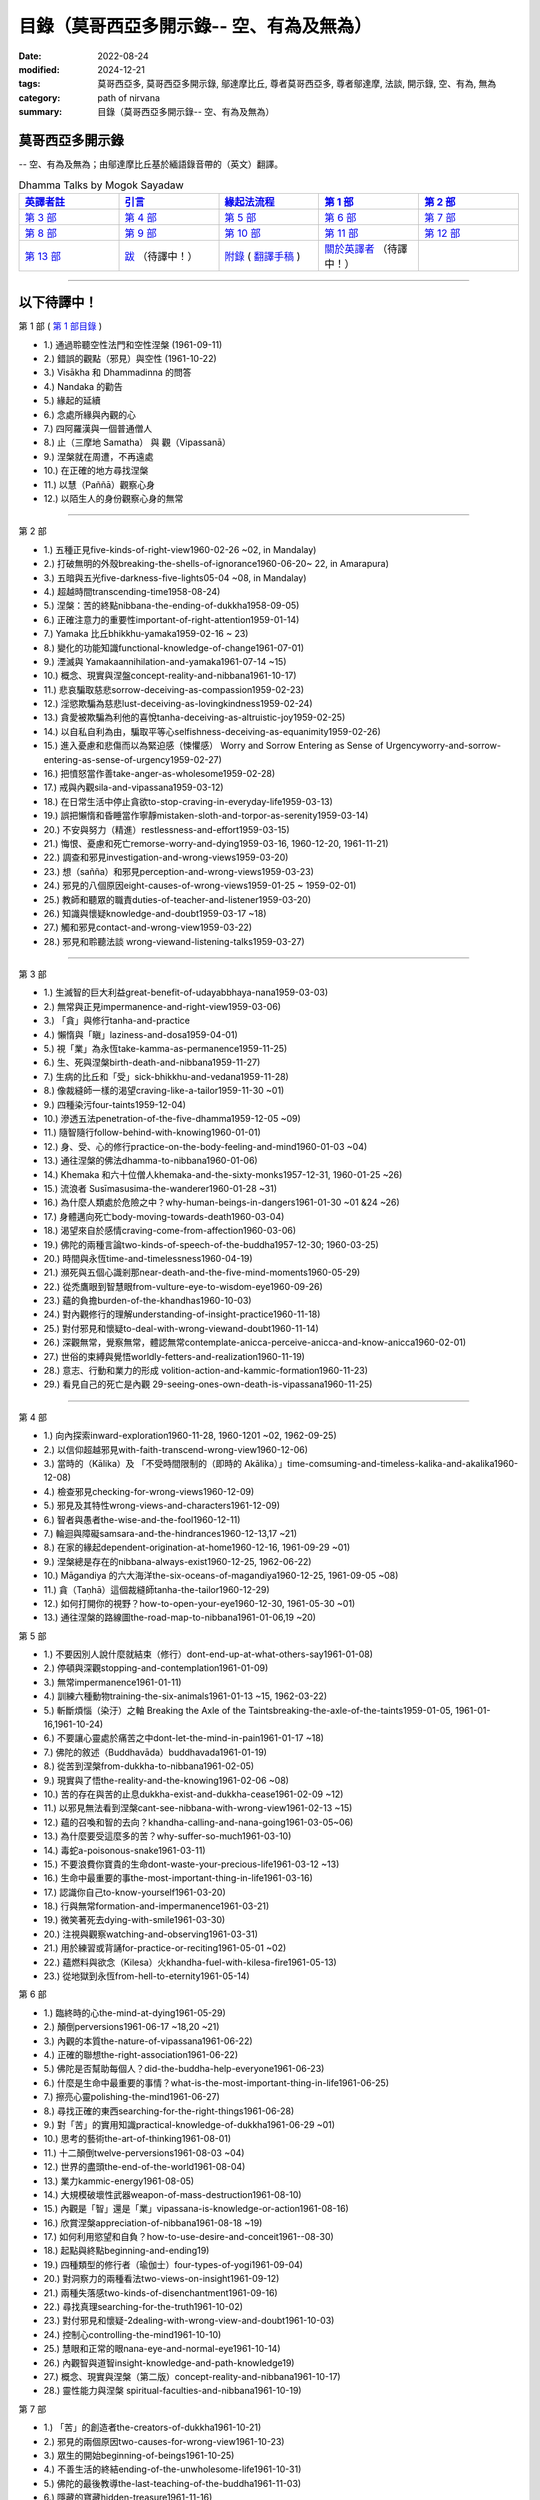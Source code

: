 ============================================
目錄（莫哥西亞多開示錄-- 空、有為及無為）
============================================

:date: 2022-08-24
:modified: 2024-12-21
:tags: 莫哥西亞多, 莫哥西亞多開示錄, 鄔達摩比丘, 尊者莫哥西亞多, 尊者鄔達摩, 法談, 開示錄, 空、有為, 無為
:category: path of nirvana
:summary: 目錄（莫哥西亞多開示錄-- 空、有為及無為）


莫哥西亞多開示錄
~~~~~~~~~~~~~~~~~~~

-- 空、有為及無為；由鄔達摩比丘基於緬語錄音帶的（英文）翻譯。

.. list-table:: Dhamma Talks by Mogok Sayadaw
   :widths: 20 20 20 20 20
   :header-rows: 1

   * - `英譯者註 <{filename}translator-notes-han%zh.rst>`__
     - `引言 <{filename}introduction-han%zh.rst>`__ 
     - `緣起法流程 <{filename}da-process-han%zh.rst>`__ 
     - `第 1 部`_
     - `第 2 部`_ 
   * - `第 3 部`_
     - `第 4 部`_
     - `第 5 部`_
     - `第 6 部`_
     - `第 7 部`_
   * - `第 8 部`_
     - `第 9 部`_
     - `第 10 部`_
     - `第 11 部`_
     - `第 12 部`_
   * - `第 13 部`_
     - `跋 <{filename}postscript-han%zh.rst>`__ （待譯中！）
     - `附錄 <{filename}appendix-han%zh.rst>`__ ( `翻譯手稿 <{filename}../dhamma-talks-by-mogok-sayadaw/translation-manuscript%zh.rst>`__ )
     - `關於英譯者`_  （待譯中！）
     - 

---------------------------

以下待譯中！
~~~~~~~~~~~~~~

_`第 1 部` ( `第 1 部目錄 <{filename}pt01-content-of-part03-han%zh.rst>`_ )

- 1.) 通過聆聽空性法門和空性涅槃  (1961-09-11)

- 2.) 錯誤的觀點（邪見）與空性 (1961-10-22)

- 3.) Visākha 和 Dhammadinna 的問答 

- 4.) Nandaka 的勸告 

- 5.) 緣起的延續 

- 6.) 念處所緣與內觀的心 

- 7.) 四阿羅漢與一個普通僧人 

- 8.) 止（三摩地 Samatha） 與 觀（Vipassanā）

- 9.) 涅槃就在周遭，不再遠處 

- 10.) 在正確的地方尋找涅槃 

- 11.) 以慧（Paññā）觀察心身

- 12.) 以陌生人的身份觀察心身的無常 

------

_`第 2 部`

- 1.) 五種正見five-kinds-of-right-view1960-02-26 ~02, in Mandalay)

- 2.) 打破無明的外殼breaking-the-shells-of-ignorance1960-06-20~ 22, in Amarapura)

- 3.) 五暗與五光five-darkness-five-lights05-04 ~08, in Mandalay)

- 4.) 超越時間transcending-time1958-08-24)

- 5.) 涅槃：苦的終點nibbana-the-ending-of-dukkha1958-09-05)

- 6.) 正確注意力的重要性important-of-right-attention1959-01-14)

- 7.) Yamaka 比丘bhikkhu-yamaka1959-02-16 ~ 23)

- 8.) 變化的功能知識functional-knowledge-of-change1961-07-01)

- 9.) 湮滅與 Yamakaannihilation-and-yamaka1961-07-14 ~15)

- 10.) 概念、現實與涅盤concept-reality-and-nibbana1961-10-17)

- 11.) 悲哀騙取慈悲sorrow-deceiving-as-compassion1959-02-23)

- 12.) 淫慾欺騙為慈悲lust-deceiving-as-lovingkindness1959-02-24)

- 13.) 貪愛被欺騙為利他的喜悅tanha-deceiving-as-altruistic-joy1959-02-25)

- 14.) 以自私自利為由，騙取平等心selfishness-deceiving-as-equanimity1959-02-26)

- 15.) 進入憂慮和悲傷而以為緊迫感（悚懼感） Worry and Sorrow Entering as Sense of Urgencyworry-and-sorrow-entering-as-sense-of-urgency1959-02-27)

- 16.) 把憤怒當作善take-anger-as-wholesome1959-02-28)

- 17.) 戒與內觀sila-and-vipassana1959-03-12)

- 18.) 在日常生活中停止貪欲to-stop-craving-in-everyday-life1959-03-13)

- 19.) 誤把懶惰和昏睡當作寧靜mistaken-sloth-and-torpor-as-serenity1959-03-14)

- 20.) 不安與努力（精進）restlessness-and-effort1959-03-15)

- 21.) 悔恨、憂慮和死亡remorse-worry-and-dying1959-03-16, 1960-12-20, 1961-11-21)

- 22.) 調查和邪見investigation-and-wrong-views1959-03-20)

- 23.) 想（sañña）和邪見perception-and-wrong-views1959-03-23)

- 24.) 邪見的八個原因eight-causes-of-wrong-views1959-01-25 ~ 1959-02-01)

- 25.) 教師和聽眾的職責duties-of-teacher-and-listener1959-03-20)

- 26.) 知識與懷疑knowledge-and-doubt1959-03-17 ~18)

- 27.) 觸和邪見contact-and-wrong-view1959-03-22)

- 28.) 邪見和聆聽法談 wrong-viewand-listening-talks1959-03-27)

------

_`第 3 部`

- 1.) 生滅智的巨大利益great-benefit-of-udayabbhaya-nana1959-03-03)

- 2.) 無常與正見impermanence-and-right-view1959-03-06)

- 3.) 「貪」與修行tanha-and-practice

- 4.) 懶惰與「瞋」laziness-and-dosa1959-04-01)

- 5.) 視「業」為永恆take-kamma-as-permanence1959-11-25)

- 6.) 生、死與涅槃birth-death-and-nibbana1959-11-27)

- 7.) 生病的比丘和「受」sick-bhikkhu-and-vedana1959-11-28)

- 8.) 像裁縫師一樣的渴望craving-like-a-tailor1959-11-30 ~01)

- 9.) 四種染污four-taints1959-12-04)

- 10.) 滲透五法penetration-of-the-five-dhamma1959-12-05 ~09)

- 11.) 隨智隨行follow-behind-with-knowing1960-01-01)

- 12.) 身、受、心的修行practice-on-the-body-feeling-and-mind1960-01-03 ~04)

- 13.) 通往涅槃的佛法dhamma-to-nibbana1960-01-06)

- 14.) Khemaka 和六十位僧人khemaka-and-the-sixty-monks1957-12-31, 1960-01-25 ~26)

- 15.) 流浪者 Susīmasusima-the-wanderer1960-01-28 ~31)

- 16.) 為什麼人類處於危險之中？why-human-beings-in-dangers1961-01-30 ~01 &24 ~26)

- 17.) 身體邁向死亡body-moving-towards-death1960-03-04)

- 18.) 渴望來自於感情craving-come-from-affection1960-03-06)

- 19.) 佛陀的兩種言論two-kinds-of-speech-of-the-buddha1957-12-30; 1960-03-25)

- 20.) 時間與永恆time-and-timelessness1960-04-19)

- 21.) 瀕死與五個心識剎那near-death-and-the-five-mind-moments1960-05-29)

- 22.) 從禿鷹眼到智慧眼from-vulture-eye-to-wisdom-eye1960-09-26)

- 23.) 蘊的負擔burden-of-the-khandhas1960-10-03)

- 24.) 對內觀修行的理解understanding-of-insight-practice1960-11-18)

- 25.) 對付邪見和懷疑to-deal-with-wrong-viewand-doubt1960-11-14)

- 26.) 深觀無常，覺察無常，體認無常contemplate-anicca-perceive-anicca-and-know-anicca1960-02-01)

- 27.) 世俗的束縛與覺悟worldly-fetters-and-realization1960-11-19)

- 28.) 意志、行動和業力的形成 volition-action-and-kammic-formation1960-11-23)

- 29.) 看見自己的死亡是內觀 29-seeing-ones-own-death-is-vipassana1960-11-25)

------

_`第 4 部`

- 1.) 向內探索inward-exploration1960-11-28, 1960-1201 ~02, 1962-09-25)

- 2.) 以信仰超越邪見with-faith-transcend-wrong-view1960-12-06)

- 3.) 當時的（Kālika）及 「不受時間限制的（即時的 Akālika）」time-comsuming-and-timeless-kalika-and-akalika1960-12-08)

- 4.) 檢查邪見checking-for-wrong-views1960-12-09)

- 5.) 邪見及其特性wrong-views-and-characters1961-12-09)

- 6.) 智者與愚者the-wise-and-the-fool1960-12-11)

- 7.) 輪迴與障礙samsara-and-the-hindrances1960-12-13,17 ~21)

- 8.) 在家的緣起dependent-origination-at-home1960-12-16, 1961-09-29 ~01)

- 9.) 涅槃總是存在的nibbana-always-exist1960-12-25, 1962-06-22)

- 10.) Māgandiya 的六大海洋the-six-oceans-of-magandiya1960-12-25, 1961-09-05 ~08)

- 11.) 貪（Taṇhā）這個裁縫師tanha-the-tailor1960-12-29)

- 12.) 如何打開你的視野？how-to-open-your-eye1960-12-30, 1961-05-30 ~01)

- 13.) 通往涅槃的路線圖the-road-map-to-nibbana1961-01-06,19 ~20)

_`第 5 部`

- 1.) 不要因別人說什麼就結束（修行）dont-end-up-at-what-others-say1961-01-08)

- 2.) 停頓與深觀stopping-and-contemplation1961-01-09)

- 3.) 無常impermanence1961-01-11)

- 4.) 訓練六種動物training-the-six-animals1961-01-13 ~15, 1962-03-22)

- 5.) 斬斷煩惱（染汙）之軸 Breaking the Axle of the Taintsbreaking-the-axle-of-the-taints1959-01-05, 1961-01-16,1961-10-24)

- 6.) 不要讓心靈處於痛苦之中dont-let-the-mind-in-pain1961-01-17 ~18)

- 7.) 佛陀的敘述（Buddhavāda）buddhavada1961-01-19)

- 8.) 從苦到涅槃from-dukkha-to-nibbana1961-02-05)

- 9.) 現實與了悟the-reality-and-the-knowing1961-02-06 ~08)

- 10.) 苦的存在與苦的止息dukkha-exist-and-dukkha-cease1961-02-09 ~12)

- 11.) 以邪見無法看到涅槃cant-see-nibbana-with-wrong-view1961-02-13 ~15)

- 12.) 蘊的召喚和智的去向？khandha-calling-and-nana-going1961-03-05~06)

- 13.) 為什麼要受這麼多的苦？why-suffer-so-much1961-03-10)

- 14.) 毒蛇a-poisonous-snake1961-03-11)

- 15.) 不要浪費你寶貴的生命dont-waste-your-precious-life1961-03-12 ~13)

- 16.) 生命中最重要的事the-most-important-thing-in-life1961-03-16)

- 17.) 認識你自己to-know-yourself1961-03-20)

- 18.) 行與無常formation-and-impermanence1961-03-21)

- 19.) 微笑著死去dying-with-smile1961-03-30)

- 20.) 注視與觀察watching-and-observing1961-03-31)

- 21.) 用於練習或背誦for-practice-or-reciting1961-05-01 ~02)

- 22.) 蘊燃料與欲念（Kilesa）火khandha-fuel-with-kilesa-fire1961-05-13)

- 23.) 從地獄到永恆from-hell-to-eternity1961-05-14)

_`第 6 部`

- 1.) 臨終時的心the-mind-at-dying1961-05-29)

- 2.) 顛倒perversions1961-06-17 ~18,20 ~21)

- 3.) 內觀的本質the-nature-of-vipassana1961-06-22)

- 4.) 正確的聯想the-right-association1961-06-22)

- 5.) 佛陀是否幫助每個人？did-the-buddha-help-everyone1961-06-23)

- 6.) 什麼是生命中最重要的事情？what-is-the-most-important-thing-in-life1961-06-25)

- 7.) 擦亮心靈polishing-the-mind1961-06-27)

- 8.) 尋找正確的東西searching-for-the-right-things1961-06-28)

- 9.) 對「苦」的實用知識practical-knowledge-of-dukkha1961-06-29 ~01)

- 10.) 思考的藝術the-art-of-thinking1961-08-01)

- 11.) 十二顛倒twelve-perversions1961-08-03 ~04)

- 12.) 世界的盡頭the-end-of-the-world1961-08-04)

- 13.) 業力kammic-energy1961-08-05)

- 14.) 大規模破壞性武器weapon-of-mass-destruction1961-08-10)

- 15.) 內觀是「智」還是「業」vipassana-is-knowledge-or-action1961-08-16) 

- 16.) 欣賞涅槃appreciation-of-nibbana1961-08-18 ~19)

- 17.) 如何利用慾望和自負？how-to-use-desire-and-conceit1961--08-30)

- 18.) 起點與終點beginning-and-ending19)

- 19.) 四種類型的修行者（瑜伽士）four-types-of-yogi1961-09-04)

- 20.) 對洞察力的兩種看法two-views-on-insight1961-09-12)

- 21.) 兩種失落感two-kinds-of-disenchantment1961-09-16)

- 22.) 尋找真理searching-for-the-truth1961-10-02)

- 23.) 對付邪見和懷疑-2dealing-with-wrong-view-and-doubt1961-10-03)

- 24.) 控制心controlling-the-mind1961-10-10)

- 25.) 慧眼和正常的眼nana-eye-and-normal-eye1961-10-14)

- 26.) 內觀智與道智insight-knowledge-and-path-knowledge19)

- 27.) 概念、現實與涅槃（第二版）concept-reality-and-nibbana1961-10-17)

- 28.) 靈性能力與涅槃 spiritual-faculties-and-nibbana1961-10-19)

_`第 7 部`

- 1.) 「苦」的創造者the-creators-of-dukkha1961-10-21)

- 2.) 邪見的兩個原因two-causes-for-wrong-view1961-10-23)

- 3.) 眾生的開始beginning-of-beings1961-10-25)

- 4.) 不善生活的終結ending-of-the-unwholesome-life1961-10-31)

- 5.) 佛陀的最後教導the-last-teaching-of-the-buddha1961-11-03)

- 6.) 隱藏的寶藏hidden-treasure1961-11-16)

- 7.) 人類的無價之寶priceless-treasure-of-mankind1961-11-16)

- 8.) 與「法」相一致in-accordance-with-the-dhamma1961-11-16)

- 9.) 正確地執行布施perform-adana-properly1961-11-22)

- 10.) 布施和「苦」的結束dana-and-the-ending-of-dukkha1961-11-22)

- 11.) 兩個地獄的守護者two-guardians-of-hells1961-11-23)

- 12.) 不能依賴外部力量cannot-rely-on-the-outside-power1961-11-23)

- 13.) 「苦」與「苦」的結束dukkha-and-the-end-of-dukkha1961-11-24)

- 14.) 「受」的重要性importance-of-feeling1961-11-25)

- 15.) 「貪 Tanhā」與「業 Kamma」craving-and-action1961-11-28)

- 16.) 三杯藥和瘋狂的眾生three-cups-of-medicine-and-the-crazy-beings1961-11-30)

- 17.) 「入流者」與顛倒stream-enterer-and-the-inversions1961-11-30)

- 18.) 打破（輪迴緣起的）軸環breaking-the-collar1961-11-30)

- 19.) 可怕的邪見frightening-wrong-view1961-12-05)

- 20.) 如何償還你的債務？how-to-pay-your-debts1961-12-07)

- 21.) 佛教徒有邪見嗎？do-buddhists-have-wrong-views1961-12-06)

- 22.) 慈悲為懷的邪見compassion-with-wrong-view1961-12-08)

- 23.) 智者與愚者之路the-paths-of-the-wise-and-the-fool1961-12-10)

- 24.) 尋找源頭searching-for-the-source1961-12-11)

- 25.) 經典中的三種「智」three-knowledges-in-the-suttas1961-12-15)

- 26.) 佛陀的教誨the-doctrine-of-the-buddha1961-12-16)

- 27.) 不明智的專注和痛苦unwise-attention-and-sufferings1961-12-17)

- 28.) 「渴望」戰勝了「行」 craving-overrules-actions1961-12-18)

- 29.) 有條件的（「有為」）和無條件的（「無為」） 29-conditioned-and-unconditioned1962-02-22)

_`第 8 部`

- 1.) 三言兩語three-worlds1962-02-15 ~21)

- 2.) 你是智者還是愚者？are-you-the-wise-or-the-fool1962-03-05,06)

- 3.) 法的力量power-of-the-dhamma1962-03-14)

- 4.) 通往涅槃而無新業to-nibbana-without-new-kammas1962-03-15)

- 5.) 過失與痛苦negligence-and-suffering1962-03-23,24)

- 6.) 關於無我on-anatta1962-04-18,19)

- 7.) 沒有了悟的兩個原因two-causes-of-no-realization1962-04-21)

- 8.) 從具「貪（Tanhā）」和「（我）慢（Māna）」到涅槃with-tanha-and-mana-to-nibbana1962-05-13)

- 9.) 輪迴的延伸extension-of-samsara1962-05-15)

- 10.) 被煩惱削弱（的心），就沒有真正的幸福with-kilesa-sap-no-real-happiness1962-05-29)

- 11.) 不明智的專注和祈禱unwise-attention-and-prayers1962-06-04)

- 12.) 真理在蘊當中truth-is-in-the-khandha1962-06-15)

- 13.) 涅槃是最重要的幸福nibbana-is-the-foremost-happiness1962-06-15)

- 14.) 對自己要有慈悲心和智慧to-has-compassion-and-wisdom-for-oneself1962-06-16)

- 15.) 關於「心」about-the-mind1962-06-17)

- 16.) 關於「涅槃」on-nibbana1962-06-18)

- 17.) 兩種不同的「法」two-different-dhammas1962-06-20)

- 18.) 兩種對真理的智慧two-knowledges-of-the-truth1962-06-21)

- 19.) 正確的聯想-2right-association1962-06-22)

- 20.) 了悟真理的重要性importance-of-knowing-the-truth1962-07-08)

- 21.) 對佛教徒的回答answer-to-a-buddhist1962-07-10)

- 22.) 通往涅槃的三個步驟three-steps-to-nibbana1962-07-08 ~10)

- 23.) 對《涅槃》的邪見wrong-view-on-nibbana1962-07-11, 12)

_`第 9 部`

- 1.) 錯誤知識的危險the-dangers-of-wrong-knowledge1962-07-31)

- 2.) 不衝突和不執著non-conflict-and-non-attachment1962-08-08)

- 3.) 用深觀來發展development-with-contemplation1962-08-08)

- 4.) 骨山與血海mountains-of-bones-and-oceans-of-blood1962-09-02 ~03)

- 5.) 涅槃的比喻a-simile-for-nibbana1962-09-07)

- 6.) 深觀無我contemplation-on-anatta1962-09-16)

- 7.) 染污（煩惱）的止息cessation-of-the-taints1962-09-19)

- 8.) 你在崇拜邪見嗎？are-you-worshipping-wrong-views1962-09-20)

- 9.) 身和心的痛苦body-and-mental-pains1962-09-22)

- 10.) 如何覺知感受而死？how-to-die-with-feelings1962-09-23,24)

- 11.) 應該知道自己的價值should-know-ones-value1962-09-26)

- 12.) 誤以為是涅槃mistaken-with-nibbana1962-10-04 ~05)

- 13.) 依靠法，不依靠外部力量rely-on-dhamma-not-outside-power1962-10-07)

- 14.) 兇手the-murderers1962-10-08)

- 15.) 愛上「苦」fall-in-love-with-dukkha1962-10-09)

- 16.) 為什麼成為眾生？why-become-living-beings1962-10-09)

- 17.) 對猴子的迷戀disenchantment-with-the-monkey1962-10-10)

- 18.) 如何進行布施how-to-perform-dana1962-10-12)

- 19.) 堅守真正可靠的法staying-with-the-truly-reliable-dhamma1962-10-15)

- 20.) 關於內觀（觀禪）修行on-vipassana-bhavana1961-09-01 ~02)

- 21.) 關於業的邪見wrong-view-on-kamma1961-09-21,22)

- 22.) 大「苦」的根源the-source-of-great-sufferings1961-10-04)

- 23.) 無常的重要性the-important-of-aniccano date)

- 24.) 以智行善業wholesome-kamma-with-knowledge1960-12-09)

- 25.) 邪見、苦與涅槃wrong-view-dukkha-and-nibbana1960-10-10)

- 26.) 「苦」之真理的重要性importance-of-the-truth-of-dukkha1960-12-11)

- 27.) 從無明到「智」from-ignorance-to-knowledge1960-12-12)

_`第 10 部`

- 1.) 中道the-middle-way1960-12-13)

- 2.) 及時糾正自己的錯誤correct-ones-mistakes-in-time1960-12-18)

- 3.) 你是個傻瓜嗎？are-you-a-fool1960-12-18)

- 4.) 我們的凶手our-murderers1960-12-25)

- 5.) 四聖諦the-four-noble-truths1957-12-06 ~25)

- 6.) 用智慧償還你的債務pay-your-debts-with-knowledge1960-12-28)

- 7.) 保護好你的心protecting-your-mind1960-12-31)

- 8.) 創造者：欺騙的心the-creator-the-deceitful-mind1961-01-01 ~05)

- 9.) 明智的注意和努力wise-attention-and-effort1961-01-09)

- 10.) 鐵鏽侵蝕著鐵rust-corrodes-the-iron1961-01-10)

- 11.) 以一法通向涅槃to-nibbana-with-one-dhamma1961-01-11)

- 12.) 以止息達到涅槃to-nibbana-with-stopping1961-01-12)

- 13.) 真正的避難所（皈依）true-refuge1961-01-14)

- 14.) 疾病的身體the-diseased-body1961-01-15)

- 15.) 三摩地（止禪 Samadhi）的重要性importance-of-samadhi1961-01-16)

- 16.) 渴望與「苦」craving-and-suffering1961-01-21)

- 17.) 履行自己的職責fulfilling-ones-duty1961-05-27)

- 18.) 無常與無染impermanent-and-taintless1960-05-30)

- 19.) 「苦」與涅槃dukkha-and-nibbana1960-06-24)

- 20.) 如何思考？how-to-think1960-07-01)

- 21.) 四個涅槃four-nibbanas1960-07-01)

- 22.) 論內觀智on-insight-knowledge1960-11-27)

_`第 11 部`

- 1.) 沒有閒工夫是用來受苦的no-free-time-is-for-sufferings1961-02-04)

- 2.) 誰是你的創造者？who-is-your-creator1961-02-16)

- 3.) 什麼是最重要的事？what-is-the-most-important-thing1961-03-19)

- 4.) 存在與不存在的過程process-of-existing-and-not-existing1961-08-16)

- 5.) 世界的盡頭（B）the-end-of-the-world-b1961-10-28)

- 6.) 為什麼有這麼多屍體？why-so-many-corpses1961-12-29)

- 7.) 布施和涅槃dana-and-nibbana1961-12-05)

- 8.) 為死亡而修行practicing-for-dying1962-08-11 ~12)

- 9.) 以清淨心見涅槃seeing-nibbana-with-the-pure-mind1962-08-23)

- 10.) 死亡的兩種方式two-ways-of-dying1962-08-29)

- 11.) 依賴是動搖的dependency-is-wavering

- 12.) 造物主the-creator

- 13.) 沒有靈魂，只有內在的本性not-a-soul-only-an-intrinsic-nature

- 14.) 為什麼不能辨別苦why-cannot-discern-dukkha

- 15.) 成為和不成為becoming-and-not-becoming

- 16.) 不要在無明中生存和死亡dont-Live-and-die-with-ignorance

- 17.) 明智的專注和智慧wise-attention-and-wisdom

- 18.) 人類的角色human-characters

- 19.) 不再成為狗not-becoming-dog-again

- 20.) 難知的「苦」和「受」difficult-to-know-dukkha-and-vedana

- 21.) 與「邪見 Diṭṭhi」繩索結合，被「貪 Taṇhā」水帶走 and Carrying Away by Taṇhā Waterbond-with-ditthi-rope-and-carrying-away-by-tanha-water

- 22.) 「內觀」前祛除邪見dispelling-ditthi-before-insight

- 23.) 高貴的生活和修行a-noble-life-and-practice

- 24.) 有為的現象conditioned-phenomena

- 25.) 只修行一個practice-only-one

- 26.) 主動心的欺騙deceiving-by-the-active-mind

- 27.) 卑鄙和高尚的探索ignoble-and-noble-searches

_`第 12 部`

- 1.) 「蘊 Khandha」燃料、「雜染 Kilesa」火和涅槃khandha-fuel-kilesa-fire-and-nibbana

- 2.) 「苦 Dukkha」的穿透penetration-of-dukkha1956-10-15)

- 3.) 「法」及「隨法 Anudhamma」dhamma-and-anudhamma1956) (no date but year noted)

- 4.) 「緣起（依存的產生）」和四聖諦dependent-arising-and-the-four-noble-truths

- 5.) 「緣起」和「煩惱、染汙 Taints」dependent-arising-and-the-taints

- 6.) （世間）俗人無法逃避的危險dangers-that-the-worldlings-cannot-escape

- 7.) 就只是內在本質 Just Intrinsic Naturejust-intrinsic-nature

- 8.) 無明與渴求ignorance-and-craving

- 9.) 人人都是小偷everyone-is-a-thief

- 10.) 概念、真理和明智的專注concept-reality-and-wise-attention

- 11.) 簡單而直接（2）simple-and-direct

- 12.) 每個人的內觀insight-for-everyone

- 13.) 死與不死dying-and-undying

- 14.) 負擔沉重的「蘊」burdened-khandha

- 15.) 時間與永恆-2time-and-timeless

- 16.) 死亡、輪迴和涅槃dying-samsara-and-nibbana

- 17.) 不要迷失在「苦」中donot-get-lost-in-sufferings

- 18.) 第一講的三個「智」three-knowledges-of-the-first-discourse

- 19.) 關於死亡的指引instruction-on-dying

- 20.) 不要浪費你寶貴的時間donot-waste-your-precious-times

- 21.) 「非聖法 ignoble dhamma」 的危險dangers-of-ignoble-dhamma

- 22.) 真正的佛法和假冒的佛法true-dhamma-and-counterfeit-dhamma

- 23.) 時間的超越transcending-of-time

_`第 13 部`

- 1.) 真正的救世主the-real-saviour1961-07-28)

- 2.) 應該同情自己should-have-sympathy-for-oneself1961-10-07~08)

- 3.) 無常和瞬間涅槃的重要性importance-of-anicca-and-momentary-nibbana1961-10-11)

- 4.) 在無明中成長grown-up-with-ignorance1961-10-18)

- 5.) 無怨無悔與微笑之道the-way-of-no-grimace-and-smile1961-11-15)

- 6.) 人的故事和他的愚蠢man-s-story-and-his-stupidity1961-11-27)

- 7.) 人，帶著「雜染煩惱 Kilesa」這個疾病卻快樂man-happy-with-kilesa-diseases1961-11-27)

- 8.) 與殺手相愛fall-in-love-with-the-killer1961-12-19~20)

- 9.) 每個人都是陌生人everyone-is-a-stranger1962-03-12)

- 10.) 動搖與不動搖wavering-and-not-wavering1962-05-05~06)

- 11.) 這麼多的藉口so-many-excuses1962-06-09)

- 12.) 隱藏的涅槃the-hidden-nibbana1962-09-28)

- 13.) 一個有四個主人的奴隸a-slave-with-four-masters1960-12-18)

- 14.) 扭曲的盲人the-blind-with-distortions1960-12-20)

- 15.) 論喜愛感官享受on-sensuality1960-12-21)

- 16.) 是你的觀點還是佛的觀點？is-it-your-view-or-the-buddha-s-view1960-12-24)

- 17.) 貪欲的危險the-danger-of-craving1960-10-05)

- 18.) 發生的一切是「無我」嗎？Is Everything That Happens Anatta?is-everything-that-happens-anatta1960-12-30)

- 19.) 人類的危險human-perils1961-01-08)

- 20.) 救世主—「無常智」anicca-nana-the-saviour1961-01-10)

- 21.) 真正的皈依處（避難所）—上帝或佛法？true-refuge-god-or-dhamma1961-01-14)

- 22.) 生與死的藝術the-art-of-living-and-dying1961-09-25~30)

- 23.) 養成習慣修行的重要性importance-of-habitual-practice1961-10-20)

- 24.) 只有「苦」存在only-dukkha-exists1961-10-28)

- 25.) 證入涅槃的波羅蜜perfection-for-nibbana

- 26.) 快樂涅槃（Sukha Nibbāna）sukha-nibbanaIn 1954)

- 27.) 以「三智」見升華ascending-with-three-knowledges

- 28.) 成就與八種過失 

- 29.) 「苦」的本質

- 30.) 最可怕的危險

- 31.) 「苦聖諦」的重要性

- 32.) 處理五力（五種精神能力）和五種障礙

- 33.) 最危險的敵人

----

_`關於英譯者`: 請 `點此 <{filename}dhamma-talks-by-mogok-sayadaw-about-the-translator-han%zh.rst>`_

------

更新：西元 2024-12-21

------

- 尊者 鄔達摩比丘出版品 `目錄 <{filename}../publication-of-ven-uttamo-han%zh.rst>`__ 

..
  2024-12-21 add: 引言
  2024-12-02 add: 緣起法流程
  2023-08-10 del:emptiness-dhamma-and-emptiness-nibbana-han%zh.rst>`_ etc.

  2022-08-28 finish titles & del: 中譯者聲明 & 據英譯者—鄔達摩比丘交待 which moved on footer 
  2022-08-24 create rst; post on 08-26; 以下待譯中！
